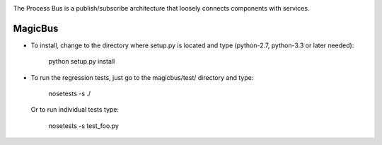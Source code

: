 .. image:: https://img.shields.io/pypi/v/magicbus.svg
   :target: https://pypi.org/project/magicbus

.. image:: https://img.shields.io/pypi/pyversions/magicbus.svg

.. image:: https://img.shields.io/travis/jaraco/magicbus/master.svg
   :target: http://travis-ci.org/jaraco/magicbus

The Process Bus is a publish/subscribe architecture that
loosely connects components with services.

========
MagicBus
========

* To install, change to the directory where setup.py is located and
  type (python-2.7, python-3.3 or later needed):

    python setup.py install

* To run the regression tests, just go to the magicbus/test/ directory
  and type:

    nosetests -s ./

  Or to run individual tests type:

    nosetests -s test_foo.py
